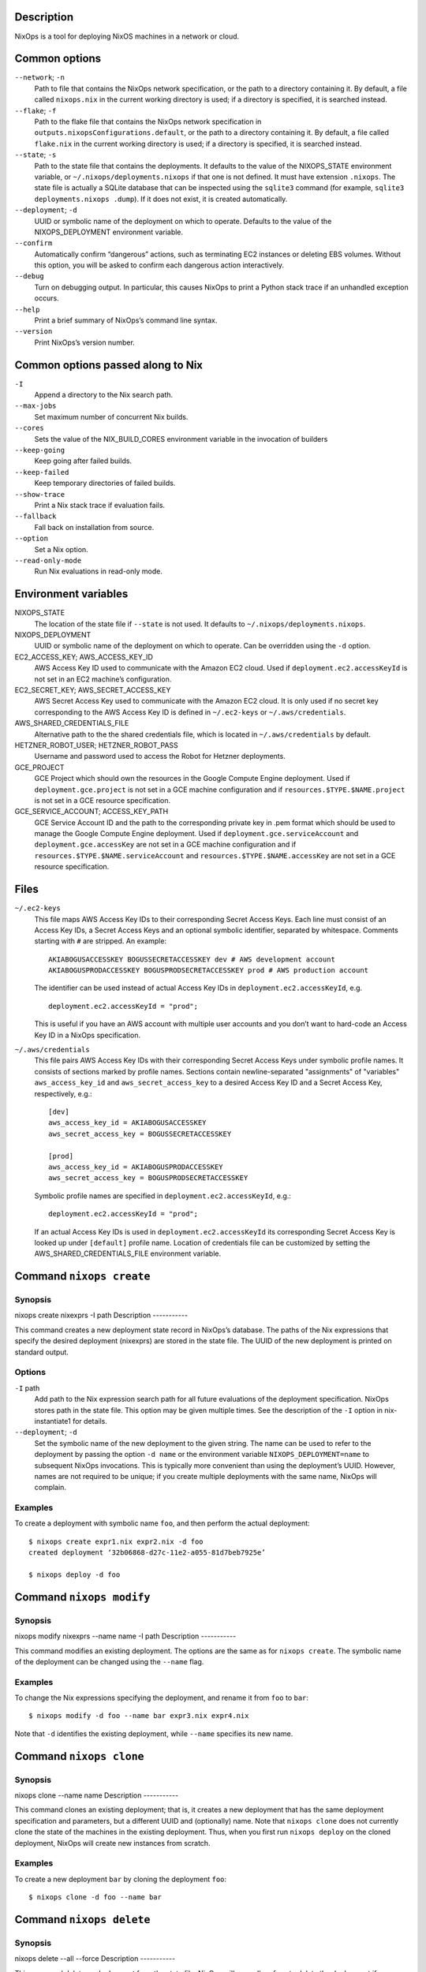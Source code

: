 Description
===========

NixOps is a tool for deploying NixOS machines in a network or cloud.

Common options
==============

``--network``; ``-n``
   Path to file that contains the NixOps network specification, or the
   path to a directory containing it. By default, a file called
   ``nixops.nix`` in the current working directory is used; if a
   directory is specified, it is searched instead.

``--flake``; ``-f``
   Path to the flake file that contains the NixOps network
   specification in ``outputs.nixopsConfigurations.default``, or the
   path to a directory containing it. By default, a file called
   ``flake.nix`` in the current working directory is used; if a
   directory is specified, it is searched instead.

``--state``; ``-s``
   Path to the state file that contains the deployments. It defaults to
   the value of the NIXOPS_STATE environment variable, or
   ``~/.nixops/deployments.nixops`` if that one is not defined. It must
   have extension ``.nixops``. The state file is actually a SQLite
   database that can be inspected using the ``sqlite3`` command (for
   example, ``sqlite3 deployments.nixops .dump``). If it does not exist,
   it is created automatically.

``--deployment``; ``-d``
   UUID or symbolic name of the deployment on which to operate. Defaults
   to the value of the NIXOPS_DEPLOYMENT environment variable.

``--confirm``
   Automatically confirm “dangerous” actions, such as terminating EC2
   instances or deleting EBS volumes. Without this option, you will be
   asked to confirm each dangerous action interactively.

``--debug``
   Turn on debugging output. In particular, this causes NixOps to print
   a Python stack trace if an unhandled exception occurs.

``--help``
   Print a brief summary of NixOps’s command line syntax.

``--version``
   Print NixOps’s version number.

Common options passed along to Nix
==================================

``-I``
   Append a directory to the Nix search path.

``--max-jobs``
   Set maximum number of concurrent Nix builds.

``--cores``
   Sets the value of the NIX_BUILD_CORES environment variable in the
   invocation of builders

``--keep-going``
   Keep going after failed builds.

``--keep-failed``
   Keep temporary directories of failed builds.

``--show-trace``
   Print a Nix stack trace if evaluation fails.

``--fallback``
   Fall back on installation from source.

``--option``
   Set a Nix option.

``--read-only-mode``
   Run Nix evaluations in read-only mode.

Environment variables
=====================

NIXOPS_STATE
   The location of the state file if ``--state`` is not used. It
   defaults to ``~/.nixops/deployments.nixops``.

NIXOPS_DEPLOYMENT
   UUID or symbolic name of the deployment on which to operate. Can be
   overridden using the ``-d`` option.

EC2_ACCESS_KEY; AWS_ACCESS_KEY_ID
   AWS Access Key ID used to communicate with the Amazon EC2 cloud. Used
   if ``deployment.ec2.accessKeyId`` is not set in an EC2 machine’s
   configuration.

EC2_SECRET_KEY; AWS_SECRET_ACCESS_KEY
   AWS Secret Access Key used to communicate with the Amazon EC2 cloud.
   It is only used if no secret key corresponding to the AWS Access Key
   ID is defined in ``~/.ec2-keys`` or ``~/.aws/credentials``.

AWS_SHARED_CREDENTIALS_FILE
   Alternative path to the the shared credentials file, which is located
   in ``~/.aws/credentials`` by default.

HETZNER_ROBOT_USER; HETZNER_ROBOT_PASS
   Username and password used to access the Robot for Hetzner
   deployments.

GCE_PROJECT
   GCE Project which should own the resources in the Google Compute
   Engine deployment. Used if ``deployment.gce.project`` is not set in a
   GCE machine configuration and if ``resources.$TYPE.$NAME.project`` is
   not set in a GCE resource specification.

GCE_SERVICE_ACCOUNT; ACCESS_KEY_PATH
   GCE Service Account ID and the path to the corresponding private key
   in .pem format which should be used to manage the Google Compute
   Engine deployment. Used if ``deployment.gce.serviceAccount`` and
   ``deployment.gce.accessKey`` are not set in a GCE machine
   configuration and if ``resources.$TYPE.$NAME.serviceAccount`` and
   ``resources.$TYPE.$NAME.accessKey`` are not set in a GCE resource
   specification.

Files
=====

``~/.ec2-keys``
   This file maps AWS Access Key IDs to their corresponding Secret
   Access Keys. Each line must consist of an Access Key IDs, a Secret
   Access Keys and an optional symbolic identifier, separated by
   whitespace. Comments starting with ``#`` are stripped. An example:

   ::

      AKIABOGUSACCESSKEY BOGUSSECRETACCESSKEY dev # AWS development account
      AKIABOGUSPRODACCESSKEY BOGUSPRODSECRETACCESSKEY prod # AWS production account

   The identifier can be used instead of actual Access Key IDs in
   ``deployment.ec2.accessKeyId``, e.g.

   ::

      deployment.ec2.accessKeyId = "prod";

   This is useful if you have an AWS account with multiple user accounts
   and you don’t want to hard-code an Access Key ID in a NixOps
   specification.

``~/.aws/credentials``
   This file pairs AWS Access Key IDs with their corresponding Secret
   Access Keys under symbolic profile names. It consists of sections
   marked by profile names. Sections contain newline-separated
   "assignments" of "variables" ``aws_access_key_id`` and
   ``aws_secret_access_key`` to a desired Access Key ID and a Secret
   Access Key, respectively, e.g.:

   ::

      [dev]
      aws_access_key_id = AKIABOGUSACCESSKEY
      aws_secret_access_key = BOGUSSECRETACCESSKEY

      [prod]
      aws_access_key_id = AKIABOGUSPRODACCESSKEY
      aws_secret_access_key = BOGUSPRODSECRETACCESSKEY

   Symbolic profile names are specified in
   ``deployment.ec2.accessKeyId``, e.g.:

   ::

      deployment.ec2.accessKeyId = "prod";

   If an actual Access Key IDs is used in ``deployment.ec2.accessKeyId``
   its corresponding Secret Access Key is looked up under ``[default]``
   profile name. Location of credentials file can be customized by
   setting the AWS_SHARED_CREDENTIALS_FILE environment variable.

Command ``nixops create``
=========================

Synopsis
--------

nixops create
nixexprs
-I
path
Description
-----------

This command creates a new deployment state record in NixOps’s database.
The paths of the Nix expressions that specify the desired deployment
(nixexprs) are stored in the state file. The UUID of the new deployment
is printed on standard output.

Options
-------

``-I`` path
   Add path to the Nix expression search path for all future evaluations
   of the deployment specification. NixOps stores path in the state
   file. This option may be given multiple times. See the description of
   the ``-I`` option in nix-instantiate1 for details.

``--deployment``; ``-d``
   Set the symbolic name of the new deployment to the given string. The
   name can be used to refer to the deployment by passing the option
   ``-d name`` or the environment variable ``NIXOPS_DEPLOYMENT=name`` to
   subsequent NixOps invocations. This is typically more convenient than
   using the deployment’s UUID. However, names are not required to be
   unique; if you create multiple deployments with the same name, NixOps
   will complain.

Examples
--------

To create a deployment with symbolic name ``foo``, and then perform the
actual deployment:

::

   $ nixops create expr1.nix expr2.nix -d foo
   created deployment ‘32b06868-d27c-11e2-a055-81d7beb7925e’

   $ nixops deploy -d foo

Command ``nixops modify``
=========================

Synopsis
--------

nixops modify
nixexprs
--name
name
-I
path
Description
-----------

This command modifies an existing deployment. The options are the same
as for ``nixops create``. The symbolic name of the deployment can be
changed using the ``--name`` flag.

Examples
--------

To change the Nix expressions specifying the deployment, and rename it
from ``foo`` to ``bar``:

::

   $ nixops modify -d foo --name bar expr3.nix expr4.nix

Note that ``-d`` identifies the existing deployment, while ``--name``
specifies its new name.

Command ``nixops clone``
========================

Synopsis
--------

nixops clone
--name
name
Description
-----------

This command clones an existing deployment; that is, it creates a new
deployment that has the same deployment specification and parameters,
but a different UUID and (optionally) name. Note that ``nixops clone``
does not currently clone the state of the machines in the existing
deployment. Thus, when you first run ``nixops deploy`` on the cloned
deployment, NixOps will create new instances from scratch.

Examples
--------

To create a new deployment ``bar`` by cloning the deployment ``foo``:

::

   $ nixops clone -d foo --name bar

Command ``nixops delete``
=========================

Synopsis
--------

nixops delete
--all
--force
Description
-----------

This command deletes a deployment from the state file. NixOps will
normally refuse to delete the deployment if any resources belonging to
the deployment (such as virtual machines) still exist. You must run
``nixops destroy`` first to get rid of any such resources. However, if
you pass ``--force``, NixOps will forget about any still-existing
resources; this should be used with caution.

If the ``--all`` flag is given, all deployments in the state file are
deleted.

Examples
--------

To delete the deployment named ``foo``:

::

   $ nixops delete -d foo

Command ``nixops deploy``
=========================

Synopsis
--------

nixops deploy
--kill-obsolete
-k
--dry-run
--repair
--create-only
--build-only
--copy-only
--check
--allow-reboot
--force-reboot
--allow-recreate
--include
machine-name
--exclude
machine-name
-I
path
--max-concurrent-copy
N
Description
-----------

This command deploys a set of machines on the basis of the specification
described by the Nix expressions given in the preceding
``nixops create`` call. It creates missing virtual machines, builds each
machine configuration, copies the closure of each configuration to the
corresponding machine, uploads any keys described in
``deployment.keys``, and activates the new configuration.

Options
-------

``--kill-obsolete``; ``-k``
   Destroy (terminate) virtual machines that were previously created as
   part of this deployment, but are obsolete because they are no longer
   mentioned in the deployment specification. This happens if you remove
   a machine from the specification after having run ``nixops deploy``
   to create it. Without this flag, such obsolete machines are left
   untouched.

``--dry-run``
   Dry run; show what would be done by this command without actually
   doing it.

``--repair``
   Use --repair when calling nix-build. This is useful for repairing the
   nix store when some inconsistency is found and nix-copy-closure is
   failing as a result. Note that this option only works in nix setups
   that run without the nix daemon.

``--create-only``
   Exit after creating any missing machines. Nothing is built and no
   existing machines are touched.

``--build-only``
   Just build the configuration locally; don’t create or deploy any
   machines. Note that this may fail if the configuration refers to
   information only known after machines have been created (such as IP
   addresses).

``--copy-only``
   Exit after creating missing machines, building the configuration and
   copying closures to the target machines; i.e., do everything except
   activate the new configuration.

``--check``
   Normally, NixOps assumes that the deployment state of machines
   doesn’t change behind its back. For instance, it assumes that a
   VirtualBox VM, once started, will continue to run unless you run
   ``nixops destroy`` to terminate it. If this is not the case, e.g.,
   because you shut down or destroyed a machine through other means, you
   should pass the ``--check`` option to tell NixOps to verify its
   current knowledge.

``--allow-reboot``
   Allow NixOps to reboot the instance if necessary. For instance, if
   you change the type of an EC2 instance, NixOps must stop, modify and
   restart the instance to effectuate this change.

``--force-reboot``
   Reboot the machine to activate the new configuration (using
   ``nixos-rebuild boot``).

``--allow-recreate``
   Recreate resources that have disappeared (e.g. destroyed through
   mechanisms outside of NixOps). Without this flag, NixOps will print
   an error if a resource that should exist no longer does.

``--include`` machine-name...
   Only operate on the machines explicitly mentioned here, excluding
   other machines.

``--exclude`` machine-name...
   Only operate on the machines that are *not* mentioned here.

``-I`` path
   Add path to the Nix expression search path. This option may be given
   multiple times and takes precedence over the ``-I`` flags used in the
   preceding ``nixops create`` invocation. See the description of the
   ``-I`` option in nix-instantiate1 for details.

``--max-concurrent-copy`` N
   Use at most N concurrent ``nix-copy-closure`` processes to deploy
   closures to the target machines. N defaults to 5.

Examples
--------

To deploy all machines:

::

   $ nixops deploy

To deploy only the logical machines ``foo`` and ``bar``, checking
whether their recorded deployment state is correct:

::

   $ nixops deploy --check --include foo bar

To create any missing machines (except ``foo``) without doing anything
else:

::

   $ nixops deploy --create-only --exclude foo

Command ``nixops destroy``
==========================

Synopsis
--------

nixops destroy
--all
--include
machine-name
--exclude
machine-name
Description
-----------

This command destroys (terminates) all virtual machines previously
created as part of this deployment, and similarly deletes all disk
volumes if they’re marked as “delete on termination”. Unless you pass
the ``--confirm`` option, you will be asked to approve every machine
destruction.

This command has no effect on machines that cannot be destroyed
automatically; for instance, machines in the ``none`` target environment
(such as physical machines, or virtual machines not created by NixOps).

Options
-------

``--all``
   Destroy all deployments.

``--include`` machine-name...
   Only destroy the machines listed here.

``--exclude`` machine-name...
   Destroy all machines except the ones listed here.

Examples
--------

To destroy all machines:

::

   $ nixops destroy

To destroy the machine named ``foo``:

::

   $ nixops destroy --include foo

Command ``nixops stop``
=======================

Synopsis
--------

nixops stop
--include
machine-name
--exclude
machine-name
Description
-----------

This command stops (shuts down) all non-obsolete machines that can be
automatically started. This includes EC2 and VirtualBox machines, but
not machines using the ``none`` backend (because NixOps doesn’t know how
to start them automatically).

Options
-------

``--include`` machine-name...
   Only stop the machines listed here.

``--exclude`` machine-name...
   Stop all machines except the ones listed here.

Examples
--------

To stop all machines that support being stopped:

::

   $ nixops stop

Command ``nixops start``
========================

Synopsis
--------

nixops start
--include
machine-name
--exclude
machine-name
Description
-----------

This command starts all non-obsolete machines previously stopped using
``nixops stop``.

Options
-------

``--include`` machine-name...
   Only start the machines listed here.

``--exclude`` machine-name...
   Start all machines except the ones listed here.

Examples
--------

To start all machines that were previously stopped:

::

   $ nixops start

Command ``nixops list``
=======================

Synopsis
--------

nixops list
Description
-----------

This command prints information about all deployments in the database:
the UUID, the name, the description, the number of running or stopped
machines, and the types of those machines.

Examples
--------

::

   $ nixops list
   +--------------------------------------+------------------------+------------------------+------------+------------+
   |                 UUID                 |          Name          |      Description       | # Machines |    Type    |
   +--------------------------------------+------------------------+------------------------+------------+------------+
   | 80dc8e11-287d-11e2-b05a-a810fd2f513f |          test          |      Test network      |     4      |    ec2     |
   | 79fe0e26-d1ec-11e1-8ba3-a1d56c8a5447 |   nixos-systemd-test   | Unnamed NixOps network |     1      | virtualbox |
   | 742c2a4f-0817-11e2-9889-49d70558c59e |       xorg-test        | NixOS X11 Updates Test |     0      |            |
   +--------------------------------------+------------------------+------------------------+------------+------------+

Command ``nixops info``
=======================

Synopsis
--------

nixops info
--all
--plain
--no-eval
Description
-----------

This command prints some information about the current state of the
deployment. For each machine, it prints:

-  The logical name of the machine.

-  Its state, which is one of ``New`` (not deployed yet), ``Up``
   (created and up to date), ``Outdated`` (created but not up to date
   with the current configuration, e.g. due to use of the ``--exclude``
   option to ``nixops deploy``) and ``Obsolete`` (created but no longer
   present in the configuration).

-  The type of the machine (i.e. the value of ``deployment.targetEnv``,
   such as ``ec2``). For EC2 machines, it also shows the machine’s
   region or availability zone.

-  The virtual machine identifier, if applicable. For EC2 machines, this
   is the instance ID. For VirtualBox VMs, it’s the virtual machine
   name.

-  The IP address of the machine. This is its public IP address, if it
   has one, or its private IP address otherwise. (For instance,
   VirtualBox machines only have a private IP address.)

Options
-------

``--all``
   Print information about all resources in all known deployments,
   rather than in a specific deployment.

``--plain``
   Print the information in a more easily parsed format where columns
   are separated by tab characters and there are no column headers.

``--no-eval``
   Do not evaluate the deployment specification. Note that as a
   consequence the “Status” field in the output will show all machines
   as “Obsolete” (since the effective deployment specification is
   empty).

Examples
--------

::

   $ nixops info -d foo
   Network name: test
   Network UUID: 80dc8e11-287d-11e2-b05a-a810fd2f513f
   Network description: Test network
   Nix expressions: /home/alice/test-network.nix

   +----------+-----------------+------------------------------+------------+-----------------+
   |   Name   |      Status     |             Type             |   VM Id    |    IP address   |
   +----------+-----------------+------------------------------+------------+-----------------+
   | backend0 |  Up / Outdated  | ec2 [us-east-1b; m2.2xlarge] | i-905e9def |   23.23.12.249  |
   | backend1 |  Up / Outdated  | ec2 [us-east-1b; m2.2xlarge] | i-925e9ded |  184.73.128.122 |
   | backend2 |  Up / Obsolete  | ec2 [us-east-1b; m2.2xlarge] | i-885e9df7 | 204.236.192.216 |
   | frontend | Up / Up-to-date |  ec2 [us-east-1c; m1.large]  | i-945e9deb |  23.23.161.169  |
   +----------+-----------------+------------------------------+------------+-----------------+

Command ``nixops check``
========================

Synopsis
--------

nixops check
--all
Description
-----------

This command checks and prints the status of each machine in the
deployment. For instance, for an EC2 machine, it will ask EC2 whether
the machine is running or stopped. If a machine is supposed to be up,
NixOps will try to connect to the machine via SSH and get the current
load average statistics.

Options
-------

``--all``
   Check all machines in all known deployments, rather than in a
   specific deployment.

Examples
--------

For a running VirtualBox instance, NixOps will print something like:

::

   $ nixops check
   machine> VM state is ‘running’
   machine> pinging SSH... up [1.03 0.34 0.12]

For a stopped EC2 instance, NixOps might show:

::

   machine> instance state is ‘stopped’

Command ``nixops ssh``
======================

Synopsis
--------

nixops ssh
username
@
machine
command
args
Description
-----------

This command opens an SSH connection to the specified machine and
executes the specified command. If no command is specified, an
interactive shell is started. If no user is specified, the machines
``deployment.targetUser`` is used.

Options
-------

``--include-keys``
   Include the public SSH host keys into .ssh/known_hosts for all
   machines in the imported network.

Examples
--------

To start a shell on machine ``foo``:

::

   $ nixops ssh foo

To run Emacs on machine ``bar``:

::

   $ nixops ssh bar -- -X emacs

Passes ``-X`` (“enable X11 forwarding”) to SSH.

Command ``nixops ssh-for-each``
===============================

Synopsis
--------

nixops ssh-for-each
--parallel
-p
--include
machine-name
--exclude
machine-name
command
args
Description
-----------

This operation executes the specified shell command on all non-obsolete
machines.

Options
-------

``--parallel``
   Execute the command on each machine in parallel. The default is to do
   each machine sequentially.

``--include`` machine-name...
   Execute the command only on the machines listed here.

``--exclude`` machine-name...
   Execute the command on all machines except the ones listed here.

Examples
--------

To reboot all machines in parallel:

::

   $ nixops ssh-for-each -p reboot

Command ``nixops mount``
========================

Synopsis
--------

nixops mount
--option
-o
option
username
@
machine
:
remote
local
Description
-----------

This command mounts the directory remote in the file system of the
specified machine onto the directory local in the local file system. If
``:remote`` is omitted, the entire remote file system is mounted. If you
specify an empty path (i.e. ``:``), then the home directory of the
specified user is mounted. If no user is specified, the machines
``deployment.targetUser`` is used.

This command is implemented using ``sshfs``, so you must have ``sshfs``
installed and the ``fuse`` kernel module loaded.

Options
-------

``--option`` / ``-o`` opt
   Pass additional options to ``sshfs``. See sshfs1 for details.

Examples
--------

To mount the entire file system of machine ``foo`` onto the local
directory ``~/mnt``:

::

   $ nixops mount foo ~/mnt

   $ ls -l ~/mnt
   total 72
   drwxr-xr-x 1 root  root   4096 Jan 15 11:44 bin
   drwx------ 1 root  root   4096 Jan 14 17:15 boot
   …

To mount the home directory of user ``alice``:

::

   $ nixops mount alice@foo: ~/mnt

To mount a specific directory, passing the option ``transform_symlinks``
to ensure that absolute symlinks in the remote file system work
properly:

::

   $ nixops mount foo:/data ~/mnt -o transform_symlinks

Command ``nixops reboot``
=========================

Synopsis
--------

nixops reboot
--include
machine-name
--exclude
machine-name
--no-wait
command
args
Description
-----------

This command reboots all non-obsolete machines in parallel.

Options
-------

``--include`` machine-name...
   Only reboot the machines listed here.

``--exclude`` machine-name...
   Reboot all machines except the ones listed here.

``--no-wait``
   Do not wait until the machines have finished rebooting.

Examples
--------

To reboot all machines except ``foo`` and wait until they’re up again,
that is, are reachable via SSH again:

::

   $ nixops reboot --exclude foo

Command ``nixops backup``
=========================

Synopsis
--------

nixops backup
--include
machine-name
--exclude
machine-name
Description
-----------

This command makes a backup of all persistent disks of all machines.
Currently this is only implemented for EC2 EBS instances/volumes.

Options
-------

``--include`` machine-name...
   Only backup the persistent disks of the machines listed here.

``--exclude`` machine-name...
   Backup the persistent disks of all machines except the ones listed
   here.

Examples
--------

To backup the persistent disks of all machines:

::

   $ nixops backup

Command ``nixops restore``
==========================

Synopsis
--------

nixops restore
--include
machine-name
--exclude
machine-name
--backup-id
backup-id
Description
-----------

This command restores a machine to a backup.

Options
-------

``--include`` machine-name...
   Only backup the persistent disks of the machines listed here.

``--exclude`` machine-name...
   Restore the persistent disks of all machines to a given backup except
   the ones listed here.

``--devices`` device-name...
   Restore only the persistent disks which are mapped to the specified
   device names.

``--backup-id``\ backup-id
   Restore the persistent disks of all machines to a given backup except
   the ones listed here.

Examples
--------

To list the available backups and restore the persistent disks of all
machines to a given backup:

::

               $ nixops backup-status
               $ nixops restore --backup-id 20120803151302

Restore the persistent disks at device /dev/xvdf of all machines to a
given backup:

::

               $ nixops restore --devices /dev/xvdf --backup-id 20120803151302

Command ``nixops show-option``
==============================

Synopsis
--------

nixops show-option
--xml
machine
option
Description
-----------

This command prints the value of the specified NixOS configuration
option for the specified machine.

Examples
--------

::

   $ nixops show-option machine services.xserver.enable
   false

   $ nixops show-option --xml machine boot.initrd.availableKernelModules
   <?xml version='1.0' encoding='utf-8'?>
   <expr>
     <list>
       <string value="md_mod" />
       <string value="raid0" />
       …
     </list>
   </expr>

Command ``nixops set-args``
===========================

Synopsis
--------

nixops set-args
--arg
name
value
--argstr
name
value
--unset
name
Description
-----------

This command persistently sets arguments to be passed to the deployment
specification.

Options
-------

``--arg`` name value
   Set the function argument name to value, where the latter is an
   arbitrary Nix expression.

``--argstr`` name value
   Like ``--arg``, but the value is a literal string rather than a Nix
   expression. Thus, ``--argstr name value`` is equivalent to
   ``--arg name \"value\"``.

``--unset`` name
   Remove a previously set function argument.

Examples
--------

Consider the following deployment specification (``servers.nix``):

::

   { nrMachines, active }:

   with import <nixpkgs/lib>;

   let

     makeMachine = n: nameValuePair "webserver-${toString n}"
       ({ config, pkgs, ... }:
       { deployment.targetEnv = "virtualbox";
         services.httpd.enable = active;
         services.httpd.adminAddr = "foo@example.org";
       });

   in listToAttrs (map makeMachine (range 1 nrMachines))

This specifies a network of nrMachines identical VirtualBox VMs that run
the Apache web server if active is set. To create 10 machines without
Apache:

::

   $ nixops create servers.nix
   $ nixops set-args --arg nrMachines 10 --arg active false
   $ nixops deploy

Next we can enable Apache on the existing machines:

::

   $ nixops set-args --arg active true
   $ nixops deploy

or provision additional machines:

::

   $ nixops set-args --arg nrMachines 20
   $ nixops deploy

Command ``nixops show-console-output``
======================================

Synopsis
--------

nixops show-console-output
machine
Description
-----------

This command prints the console output of the specified machine, if
available. Currently this is only supported for the EC2 backend.

Examples
--------

::

   $ nixops show-console-output machine
   Xen Minimal OS!
   [    0.000000] Initializing cgroup subsys cpuset
   [    0.000000] Initializing cgroup subsys cpu
   [    0.000000] Linux version 3.2.36 (nixbld@) (gcc version 4.6.3 (GCC) ) #1 SMP Fri Jan 4 16:07:14 UTC 2013
   …

Command ``nixops export``
=========================

Synopsis
--------

nixops export
--all
Description
-----------

This command exports the state of the specified deployment, or all
deployments if ``--all`` is given, as a JSON representation to standard
output. The deployment(s) can be imported into another state file using
``nixops import``.

Examples
--------

To export a specific deployment, and import it into the state file
``other.nixops``:

::

   $ nixops export -d foo > foo.json
   $ nixops import -s other.nixops < foo.json
   added deployment ‘2bbaddca-01cb-11e2-88b2-19d91ca51c50’

If desired, you can then remove the deployment from the old state file:

::

   $ nixops delete -d foo --force

To export all deployments:

::

   $ nixops export --all > all.json

Command ``nixops import``
=========================

Synopsis
--------

nixops import
--include-keys
Description
-----------

This command creates deployments from the state data exported by
``nixops export``. The state is read from standard input. See
``nixops export`` for examples.

Command ``nixops send-keys``
============================

Synopsis
--------

nixops send-keys
--include
machine-name
--exclude
machine-name
Description
-----------

This command uploads the keys described in ``deployment.keys`` to remote
machines in the ``/run/keys/`` directory.

Keys are *not* persisted across reboots by default. If a machine reboot
is triggered from outside ``nixops``, it will need ``nixops send-keys``
to repopulate its keys.

Note that ``nixops deploy`` does an implicit ``send-keys`` where
appropriate, so manually sending keys is only necessary after unattended
reboots.

Options
-------

``--include`` machine-name...
   Only operate on the machines explicitly mentioned here, excluding
   other machines.

``--exclude`` machine-name...
   Only operate on the machines that are *not* mentioned here.
